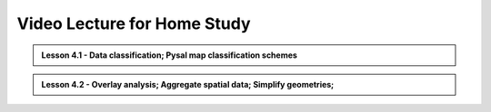 Video Lecture for Home Study
============================

.. admonition:: Lesson 4.1 - Data classification; Pysal map classification schemes

    .. raw:: html

        <iframe width="560" height="315" src="https://www.youtube.com/embed/kS1Vdp4ZMq4?start=1" frameborder="0" allowfullscreen></iframe>
        <p>Henrikki Tenkanen, University of Helsinki <a href="https://www.youtube.com/channel/UCGrJqJjVHGDV5l0XijSAN1Q/playlists">@ AutoGIS channel on Youtube</a>.</p>


.. admonition:: Lesson 4.2 - Overlay analysis; Aggregate spatial data; Simplify geometries;

    .. raw:: html

        <iframe width="560" height="315" src="https://www.youtube.com/embed/D40i-AmwQ5s?start=1" frameborder="0" allowfullscreen></iframe>
        <p>Henrikki Tenkanen, University of Helsinki <a href="https://www.youtube.com/channel/UCGrJqJjVHGDV5l0XijSAN1Q/playlists">@ AutoGIS channel on Youtube</a>.</p>


